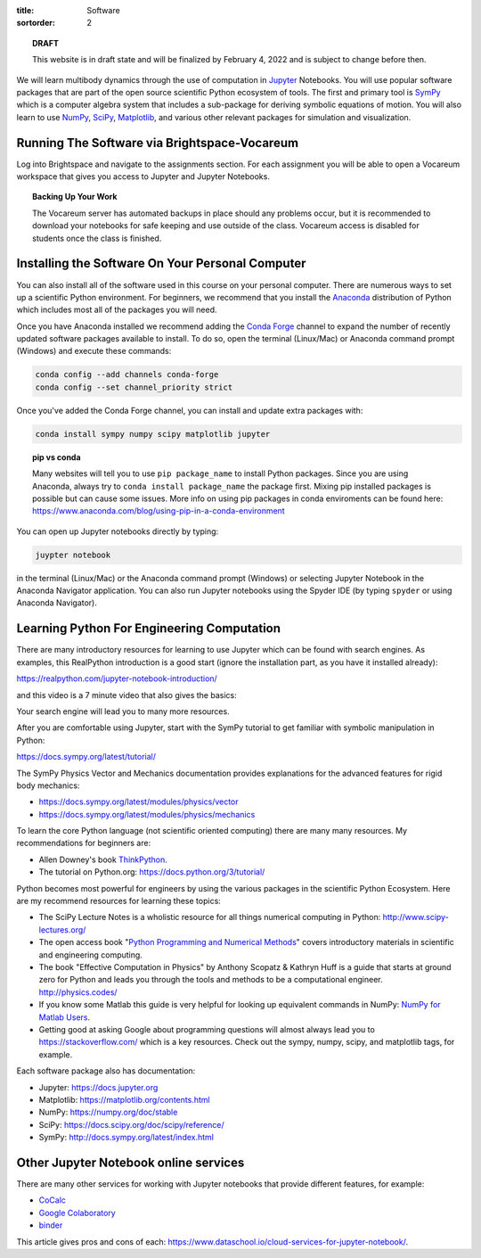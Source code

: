 :title: Software
:sortorder: 2

.. topic:: **DRAFT**
   :class: alert alert-warning

   This website is in draft state and will be finalized by February 4, 2022 and
   is subject to change before then.

We will learn multibody dynamics through the use of computation in Jupyter_
Notebooks. You will use popular software packages that are part of the open
source scientific Python ecosystem of tools. The first and primary tool is
SymPy_ which is a computer algebra system that includes a sub-package for
deriving symbolic equations of motion. You will also learn to use NumPy_,
SciPy_, Matplotlib_, and various other relevant packages for simulation and
visualization.

.. _Jupyter: https://jupyter.org
.. _SymPy: https://sympy.org
.. _NumPy: https://numpy.org
.. _SciPy: https://scipy.org
.. _Matplotlib: https://matplotlib.org

Running The Software via Brightspace-Vocareum
=============================================

Log into Brightspace and navigate to the assignments section. For each
assignment you will be able to open a Vocareum workspace that gives you access
to Jupyter and Jupyter Notebooks.

.. topic:: Backing Up Your Work
   :class: alert alert-info

   The Vocareum server has automated backups in place should any problems
   occur, but it is recommended to download your notebooks for safe keeping and
   use outside of the class. Vocareum access is disabled for students once the
   class is finished.

Installing the Software On Your Personal Computer
=================================================

You can also install all of the software used in this course on your personal
computer. There are numerous ways to set up a scientific Python environment.
For beginners, we recommend that you install the Anaconda_ distribution of
Python which includes most all of the packages you will need.

.. _Anaconda: https://www.anaconda.com/download/

Once you have Anaconda installed we recommend adding the `Conda Forge`_ channel to
expand the number of recently updated software packages available to install.
To do so, open the terminal (Linux/Mac) or Anaconda command prompt (Windows)
and execute these commands:

.. code-block:: bash

   conda config --add channels conda-forge
   conda config --set channel_priority strict

Once you've added the Conda Forge channel, you can install and update extra
packages with:

.. code-block:: bash

   conda install sympy numpy scipy matplotlib jupyter

.. _Conda Forge: https://conda-forge.org/

.. topic:: pip vs conda
   :class: alert alert-warning

   Many websites will tell you to use ``pip package_name`` to install Python
   packages. Since you are using Anaconda, always try to ``conda install
   package_name`` the package first. Mixing pip installed packages is possible
   but can cause some issues. More info on using pip packages in conda
   enviroments can be found here:
   https://www.anaconda.com/blog/using-pip-in-a-conda-environment

You can open up Jupyter notebooks directly by typing:

.. code-block:: bash

   juypter notebook

in the terminal (Linux/Mac) or the Anaconda command prompt (Windows) or
selecting Jupyter Notebook in the Anaconda Navigator application. You can also
run Jupyter notebooks using the Spyder IDE (by typing ``spyder`` or using
Anaconda Navigator).

Learning Python For Engineering Computation
===========================================

There are many introductory resources for learning to use Jupyter which can be
found with search engines. As examples, this RealPython introduction is a good
start (ignore the installation part, as you have it installed already):

https://realpython.com/jupyter-notebook-introduction/

and this video is a 7 minute video that also gives the basics:

.. raw:: html

   <iframe width="560" height="315"
   src="https://www.youtube.com/embed/jZ952vChhuI" title="YouTube video player"
   frameborder="0" allow="accelerometer; autoplay; clipboard-write;
   encrypted-media; gyroscope; picture-in-picture" allowfullscreen></iframe>

Your search engine will lead you to many more resources.

After you are comfortable using Jupyter, start with the SymPy tutorial to get
familiar with symbolic manipulation in Python:

https://docs.sympy.org/latest/tutorial/

The SymPy Physics Vector and Mechanics documentation provides explanations for
the advanced features for rigid body mechanics:

- https://docs.sympy.org/latest/modules/physics/vector
- https://docs.sympy.org/latest/modules/physics/mechanics

To learn the core Python language (not scientific oriented computing) there are
many many resources. My recommendations for beginners are:

- Allen Downey's book ThinkPython_.
- The tutorial on Python.org: https://docs.python.org/3/tutorial/

.. _ThinkPython: http://greenteapress.com/wp/think-python/

Python becomes most powerful for engineers by using the various packages in the
scientific Python Ecosystem. Here are my recommend resources for learning these
topics:

- The SciPy Lecture Notes is a wholistic resource for all things numerical
  computing in Python: http://www.scipy-lectures.org/
- The open access book "`Python Programming and Numerical Methods
  <https://pythonnumericalmethods.berkeley.edu>`_" covers introductory
  materials in scientific and engineering computing.
- The book "Effective Computation in Physics" by Anthony Scopatz & Kathryn Huff is
  a guide that starts at ground zero for Python and leads you through the tools
  and methods to be a computational engineer. http://physics.codes/
- If you know some Matlab this guide is very helpful for looking up equivalent
  commands in NumPy: `NumPy for Matlab Users
  <https://numpy.org/doc/stable/user/numpy-for-matlab-users.html>`_.
- Getting good at asking Google about programming questions will almost always
  lead you to https://stackoverflow.com/ which is a key resources. Check out
  the sympy, numpy, scipy, and matplotlib tags, for example.

Each software package also has documentation:

- Jupyter: https://docs.jupyter.org
- Matplotlib: https://matplotlib.org/contents.html
- NumPy: https://numpy.org/doc/stable
- SciPy: https://docs.scipy.org/doc/scipy/reference/
- SymPy: http://docs.sympy.org/latest/index.html

Other Jupyter Notebook online services
======================================

There are many other services for working with Jupyter notebooks that provide
different features, for example:

- `CoCalc <https://cocalc.com/>`_
- `Google Colaboratory <https://colab.research.google.com/>`_
- `binder <https://mybinder.org/>`_

This article gives pros and cons of each:
https://www.dataschool.io/cloud-services-for-jupyter-notebook/.
